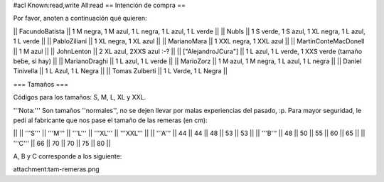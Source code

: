 #acl Known:read,write All:read
== Intención de compra ==

Por favor, anoten a continuación qué quieren:

|| FacundoBatista ||  1 M negra, 1 M azul, 1 L negra, 1 L azul, 1 L verde ||
|| NubIs ||  1 S verde, 1 S azul, 1 XL negra, 1 L azul, 1 L verde ||
|| PabloZiliani || 1 XL negra, 1 XL azul ||
|| MarianoMara || 1 XXL negra, 1 XXL azul ||
|| MartinConteMacDonell || 1 M azul ||
|| JohnLenton || 2 XL azul, 2XXS azul :-? ||
|| ["AlejandroJCura"] || 1 L azul, 1 L verde, 1 XXS verde (tamaño bebe, si hay) ||
|| MarianoDraghi || 1 L azul, 1 L verde ||
|| MarioZorz || 1 M azul, 1 M negra, 1 L azul, 1 L negra ||
|| Daniel Tinivella ||  1 L Azul, 1 L Negra ||
|| Tomas Zulberti ||  1 L Verde, 1 L Negra ||
  
=== Tamaños ===

Códigos para los tamaños: S, M, L, XL y XXL.

'''Nota:''' Son tamaños ''normales'', no se dejen llevar por malas experiencias del pasado, :p. Para mayor seguridad, le pedí al fabricante que nos pase el tamaño de las remeras (en cm):

||   ||  '''S''' ||  '''M''' ||  '''L''' || '''XL''' || '''XXL''' ||
|| '''A''' || 44 || 44 || 48 || 53 ||  53 ||
|| '''B''' || 48 || 50 || 55 || 60 ||  65 ||
|| '''C''' || 66 || 70 || 70 || 75 ||  80 ||

A, B y C corresponde a los siguiente:

attachment:tam-remeras.png
